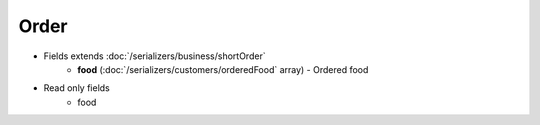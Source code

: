 Order
=====

* Fields extends :doc:`/serializers/business/shortOrder`
    - **food** (:doc:`/serializers/customers/orderedFood` array) - Ordered food


* Read only fields
    - food
